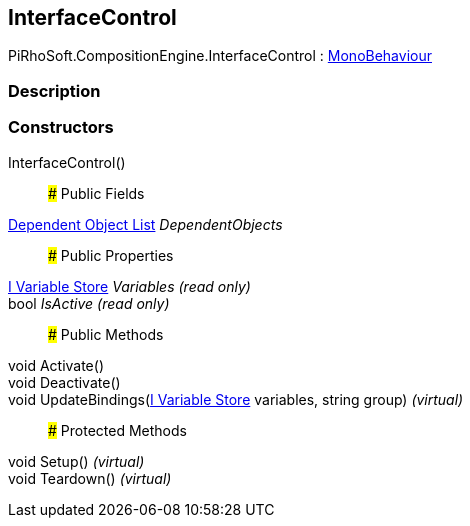 [#reference/interface-control]

## InterfaceControl

PiRhoSoft.CompositionEngine.InterfaceControl : https://docs.unity3d.com/ScriptReference/MonoBehaviour.html[MonoBehaviour^]

### Description

### Constructors

InterfaceControl()::

### Public Fields

<<manual/dependent-object-list,Dependent Object List>> _DependentObjects_::

### Public Properties

<<manual/i-variable-store,I Variable Store>> _Variables_ _(read only)_::

bool _IsActive_ _(read only)_::

### Public Methods

void Activate()::

void Deactivate()::

void UpdateBindings(<<manual/i-variable-store,I Variable Store>> variables, string group) _(virtual)_::

### Protected Methods

void Setup() _(virtual)_::

void Teardown() _(virtual)_::